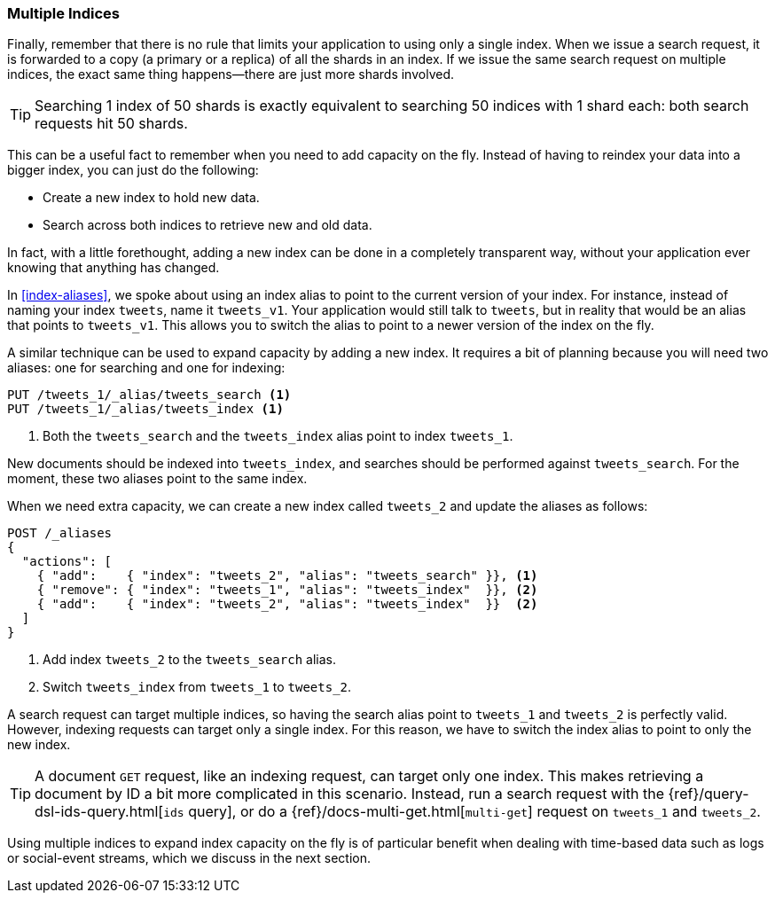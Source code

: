 [[multiple-indices]]
=== Multiple Indices

Finally, remember that there is no rule that limits your application to using
only a single index.((("scaling", "using multiple indices")))((("indices", "multiple")))  When we issue a search request, it is forwarded to a
copy (a primary or a replica) of all the shards in an index.  If we issue the
same search request on multiple indices, the exact same thing happens--there
are just more shards involved.

TIP: Searching 1 index of 50 shards is exactly equivalent to searching
50 indices with 1 shard each: both search requests hit 50 shards.

This can be a useful fact to remember when you need to add capacity on the
fly.  Instead of having to reindex your data into a bigger index, you can
just do the following:

* Create a new index to hold new data.
* Search across both indices to retrieve new and old data.

In fact, with a little forethought, adding a new index can be done in a
completely transparent way, without your application ever knowing that
anything has changed.

In <<index-aliases>>, we spoke about using an index alias to point to the
current version of your index. ((("index aliases")))((("aliases, index"))) For instance, instead of naming your index
`tweets`, name it `tweets_v1`.  Your application would still talk to `tweets`,
but in reality that would be an alias that points to `tweets_v1`. This allows
you to switch the alias to point to a newer version of the index on the fly.

A similar technique can be used to expand capacity by adding a new index.  It
requires a bit of planning because you will need two aliases: one for
searching and one for indexing:

[source,json]
---------------------------
PUT /tweets_1/_alias/tweets_search <1>
PUT /tweets_1/_alias/tweets_index <1>
---------------------------
<1> Both the `tweets_search` and the `tweets_index` alias point to
    index `tweets_1`.

New documents should be indexed into `tweets_index`,  and searches should be
performed against `tweets_search`.  For the moment, these two aliases point to
the same index.

When we need extra capacity, we can create a new index called `tweets_2` and
update the aliases as follows:

[source,json]
---------------------------
POST /_aliases
{
  "actions": [
    { "add":    { "index": "tweets_2", "alias": "tweets_search" }}, <1>
    { "remove": { "index": "tweets_1", "alias": "tweets_index"  }}, <2>
    { "add":    { "index": "tweets_2", "alias": "tweets_index"  }}  <2>
  ]
}
---------------------------
<1> Add index `tweets_2` to the `tweets_search` alias.
<2> Switch `tweets_index` from `tweets_1` to `tweets_2`.

A search request can target multiple indices, so having the search alias point
to `tweets_1` and `tweets_2` is perfectly valid.  However, indexing requests can
target only a single index. For this reason, we have to switch the index alias
to point to only the new index.

[TIP]
==================================================

A document `GET` request, like((("HTTP methods", "GET")))((("GET method"))) an indexing request, can target only one index.
This makes retrieving a document by ID a bit more complicated in this
scenario.  Instead, run a search request with the
{ref}/query-dsl-ids-query.html[`ids` query], or do a((("mget (multi-get) API")))
{ref}/docs-multi-get.html[`multi-get`] request on `tweets_1` and `tweets_2`.

==================================================

Using multiple indices to expand index capacity on the fly is of particular
benefit when dealing with time-based data such as logs or social-event
streams, which we discuss in the next section.


